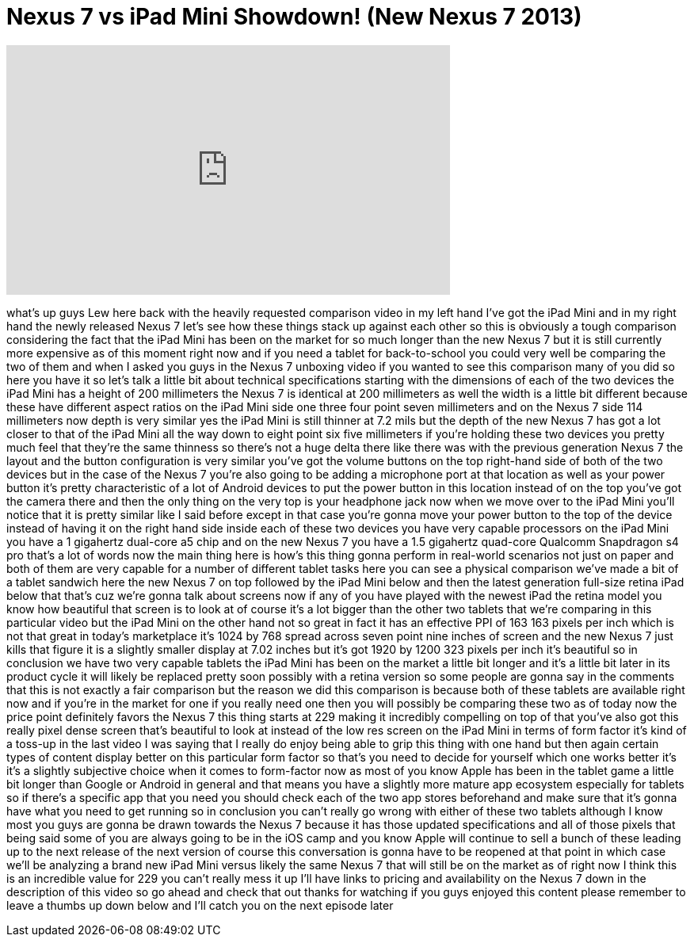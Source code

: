 = Nexus 7 vs iPad Mini Showdown! (New Nexus 7 2013)
:published_at: 2013-08-09
:hp-alt-title: Nexus 7 vs iPad Mini Showdown! (New Nexus 7 2013)
:hp-image: https://i.ytimg.com/vi/sqtpivv1CH0/maxresdefault.jpg


++++
<iframe width="560" height="315" src="https://www.youtube.com/embed/sqtpivv1CH0?rel=0" frameborder="0" allow="autoplay; encrypted-media" allowfullscreen></iframe>
++++

what's up guys Lew here back with the
heavily requested comparison video in my
left hand I've got the iPad Mini and in
my right hand the newly released Nexus 7
let's see how these things stack up
against each other so this is obviously
a tough comparison considering the fact
that the iPad Mini has been on the
market for so much longer than the new
Nexus 7 but it is still currently more
expensive as of this moment right now
and if you need a tablet for
back-to-school you could very well be
comparing the two of them and when I
asked you guys in the Nexus 7 unboxing
video if you wanted to see this
comparison many of you did so here you
have it so let's talk a little bit about
technical specifications starting with
the dimensions of each of the two
devices the iPad Mini has a height of
200 millimeters the Nexus 7 is identical
at 200 millimeters as well the width is
a little bit different because these
have different aspect ratios on the iPad
Mini side one three four point seven
millimeters and on the Nexus 7 side 114
millimeters now depth is very similar
yes the iPad Mini is still thinner at
7.2 mils but the depth of the new Nexus
7 has got a lot closer to that of the
iPad Mini all the way down to eight
point six five millimeters if you're
holding these two devices you pretty
much feel that they're the same thinness
so there's not a huge delta there like
there was with the previous generation
Nexus 7 the layout and the button
configuration is very similar you've got
the volume buttons on the top right-hand
side of both of the two devices but in
the case of the Nexus 7 you're also
going to be adding a microphone port at
that location as well as your power
button it's pretty characteristic of a
lot of Android devices to put the power
button in this location instead of on
the top you've got the camera there and
then the only thing on the very top is
your headphone jack now when we move
over to the iPad Mini you'll notice that
it is pretty similar like I said before
except in that case you're gonna move
your power button to the top of the
device instead of having it on the right
hand side inside each of these two
devices you have very capable processors
on the iPad Mini you have a 1 gigahertz
dual-core a5 chip
and on the new Nexus 7 you have a 1.5
gigahertz quad-core Qualcomm Snapdragon
s4 pro that's a lot of words now the
main thing here is how's this thing
gonna perform in real-world scenarios
not just on paper and both of them are
very capable for a number of different
tablet tasks here you can see a physical
comparison we've made a bit of a tablet
sandwich here the new Nexus 7 on top
followed by the iPad Mini below and then
the latest generation full-size retina
iPad below that that's cuz we're gonna
talk about screens now if any of you
have played with the newest iPad the
retina model you know how beautiful that
screen is to look at of course it's a
lot bigger than the other two tablets
that we're comparing in this particular
video but the iPad Mini on the other
hand not so great in fact it has an
effective PPI of 163 163 pixels per inch
which is not that great in today's
marketplace it's 1024 by 768 spread
across seven point nine inches of screen
and the new Nexus 7 just kills that
figure it is a slightly smaller display
at 7.02 inches but it's got 1920 by 1200
323 pixels per inch it's beautiful so in
conclusion we have two very capable
tablets the iPad Mini has been on the
market a little bit longer and it's a
little bit later in its product cycle it
will likely be replaced pretty soon
possibly with a retina version so some
people are gonna say in the comments
that this is not exactly a fair
comparison
but the reason we did this comparison is
because both of these tablets are
available right now and if you're in the
market for one if you really need one
then you will possibly be comparing
these two as of today now the price
point definitely favors the Nexus 7 this
thing starts at 229 making it incredibly
compelling on top of that you've also
got this really pixel dense screen
that's beautiful to look at instead of
the low res screen on the iPad Mini in
terms of form factor it's kind of a
toss-up in the last video I was saying
that I really do enjoy being able to
grip this thing with one hand but then
again certain types of content display
better on this particular form factor so
that's you need to decide for yourself
which one works better it's it's a
slightly subjective choice when it comes
to
form-factor now as most of you know
Apple has been in the tablet game a
little bit longer than Google or Android
in general and that means you have a
slightly more mature app ecosystem
especially for tablets so if there's a
specific app that you need you should
check each of the two app stores
beforehand and make sure that it's gonna
have what you need to get running so in
conclusion you can't really go wrong
with either of these two tablets
although I know most you guys are gonna
be drawn towards the Nexus 7 because it
has those updated specifications and all
of those pixels that being said some of
you are always going to be in the iOS
camp and you know Apple will continue to
sell a bunch of these leading up to the
next release of the next version of
course this conversation is gonna have
to be reopened at that point in which
case we'll be analyzing a brand new iPad
Mini versus likely the same Nexus 7 that
will still be on the market as of right
now I think this is an incredible value
for 229 you can't really mess it up I'll
have links to pricing and availability
on the Nexus 7 down in the description
of this video so go ahead and check that
out thanks for watching if you guys
enjoyed this content please remember to
leave a thumbs up down below and I'll
catch you on the next episode later